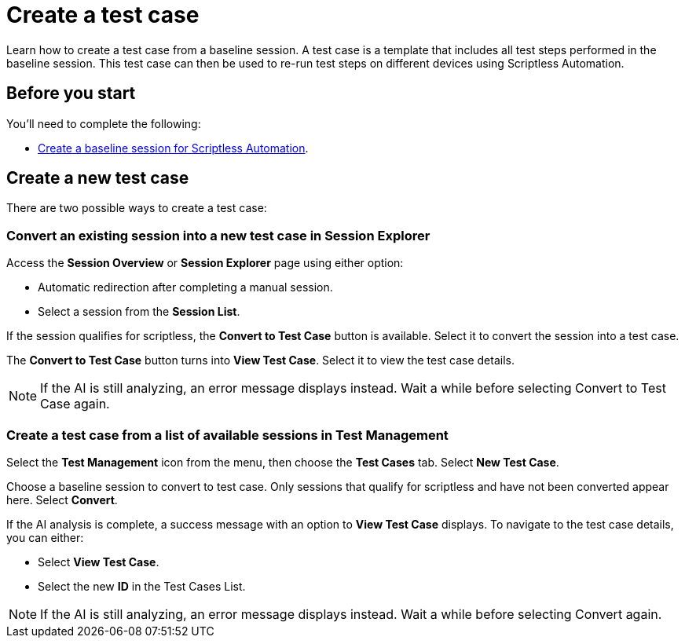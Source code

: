 = Create a test case
:navtitle: Create a test case

Learn how to create a test case from a baseline session. A test case is a template that includes all test steps performed in the baseline session. This test case can then be used to re-run test steps on different devices using Scriptless Automation.

== Before you start

You'll need to complete the following:

* xref:scriptless-automation:create-a-baseline-session.adoc[Create a baseline session for Scriptless Automation].

== Create a new test case

There are two possible ways to create a test case:

=== Convert an existing session into a new test case in Session Explorer

Access the *Session Overview* or *Session Explorer* page using either option:

* Automatic redirection after completing a manual session.
* Select a session from the *Session List*.

If the session qualifies for scriptless, the *Convert to Test Case* button is available. Select it to convert the session into a test case.

The *Convert to Test Case* button turns into *View Test Case*. Select it to view the test case details.

[NOTE]
====

If the AI is still analyzing, an error message displays instead. Wait a while before selecting Convert to Test Case again.

====

=== Create a test case from a list of available sessions in Test Management

Select the *Test Management* icon from the menu, then choose the *Test Cases* tab. Select *New Test Case*.

Choose a baseline session to convert to test case. Only sessions that qualify for scriptless and have not been converted appear here. Select *Convert*.

If the AI analysis is complete, a success message with an option to *View Test Case* displays. To navigate to the test case details, you can either:

* Select *View Test Case*.
* Select the new *ID* in the Test Cases List.

[NOTE]
====

If the AI is still analyzing, an error message displays instead. Wait a while before selecting Convert again.

====

